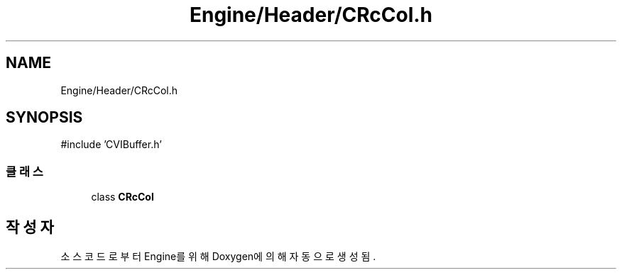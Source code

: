 .TH "Engine/Header/CRcCol.h" 3 "Version 1.0" "Engine" \" -*- nroff -*-
.ad l
.nh
.SH NAME
Engine/Header/CRcCol.h
.SH SYNOPSIS
.br
.PP
\fR#include 'CVIBuffer\&.h'\fP
.br

.SS "클래스"

.in +1c
.ti -1c
.RI "class \fBCRcCol\fP"
.br
.in -1c
.SH "작성자"
.PP 
소스 코드로부터 Engine를 위해 Doxygen에 의해 자동으로 생성됨\&.
